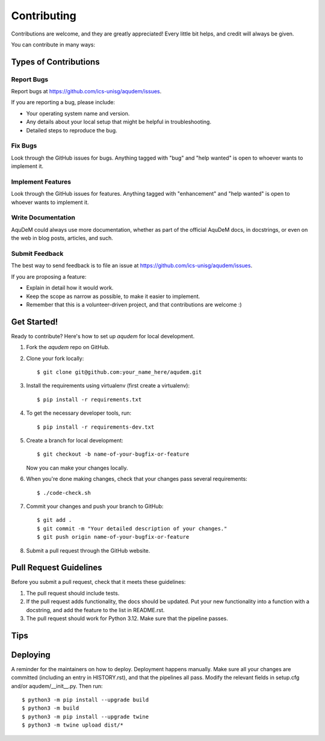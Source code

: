 .. highlight:: shell

============
Contributing
============

Contributions are welcome, and they are greatly appreciated! Every little bit
helps, and credit will always be given.

You can contribute in many ways:

Types of Contributions
----------------------

Report Bugs
~~~~~~~~~~~

Report bugs at https://github.com/ics-unisg/aqudem/issues.

If you are reporting a bug, please include:

* Your operating system name and version.
* Any details about your local setup that might be helpful in troubleshooting.
* Detailed steps to reproduce the bug.

Fix Bugs
~~~~~~~~

Look through the GitHub issues for bugs. Anything tagged with "bug" and "help
wanted" is open to whoever wants to implement it.

Implement Features
~~~~~~~~~~~~~~~~~~

Look through the GitHub issues for features. Anything tagged with "enhancement"
and "help wanted" is open to whoever wants to implement it.

Write Documentation
~~~~~~~~~~~~~~~~~~~

AquDeM could always use more documentation, whether as part of the
official AquDeM docs, in docstrings, or even on the web in blog posts,
articles, and such.

Submit Feedback
~~~~~~~~~~~~~~~

The best way to send feedback is to file an issue at https://github.com/ics-unisg/aqudem/issues.

If you are proposing a feature:

* Explain in detail how it would work.
* Keep the scope as narrow as possible, to make it easier to implement.
* Remember that this is a volunteer-driven project, and that contributions
  are welcome :)

Get Started!
------------

Ready to contribute? Here's how to set up `aqudem` for local development.

1. Fork the `aqudem` repo on GitHub.
2. Clone your fork locally::

    $ git clone git@github.com:your_name_here/aqudem.git

3. Install the requirements using virtualenv (first create a virtualenv)::

    $ pip install -r requirements.txt

4. To get the necessary developer tools, run::

    $ pip install -r requirements-dev.txt

5. Create a branch for local development::

    $ git checkout -b name-of-your-bugfix-or-feature

   Now you can make your changes locally.

6. When you're done making changes, check that your changes pass several requirements::

    $ ./code-check.sh
7. Commit your changes and push your branch to GitHub::

    $ git add .
    $ git commit -m "Your detailed description of your changes."
    $ git push origin name-of-your-bugfix-or-feature

8. Submit a pull request through the GitHub website.

Pull Request Guidelines
-----------------------

Before you submit a pull request, check that it meets these guidelines:

1. The pull request should include tests.
2. If the pull request adds functionality, the docs should be updated. Put
   your new functionality into a function with a docstring, and add the
   feature to the list in README.rst.
3. The pull request should work for Python 3.12. Make sure that the pipeline passes.

Tips
----



Deploying
---------

A reminder for the maintainers on how to deploy. Deployment happens manually.
Make sure all your changes are committed (including an entry in HISTORY.rst),
and that the pipelines all pass.
Modify the relevant fields in setup.cfg and/or aqudem/__init__.py.
Then run::

$ python3 -m pip install --upgrade build
$ python3 -m build
$ python3 -m pip install --upgrade twine
$ python3 -m twine upload dist/*


